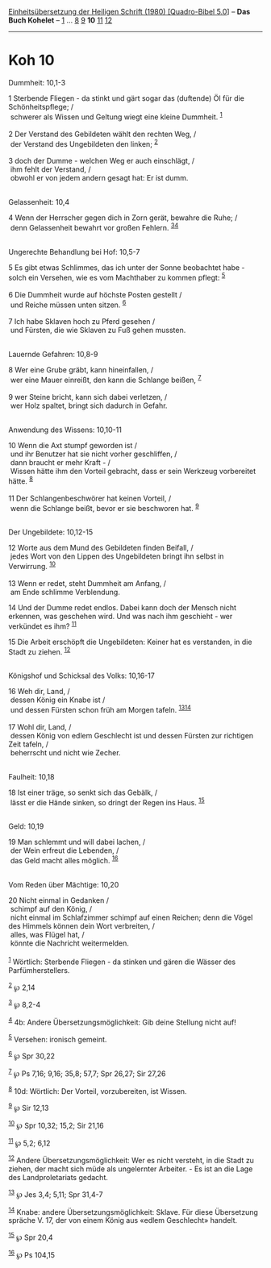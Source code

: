 :PROPERTIES:
:ID:       ff769d72-1f5f-48cc-a56c-491e1694f34b
:END:
<<navbar>>
[[../index.html][Einheitsübersetzung der Heiligen Schrift (1980)
[Quadro-Bibel 5.0]]] -- *Das Buch Kohelet* -- [[file:Koh_1.html][1]] ...
[[file:Koh_8.html][8]] [[file:Koh_9.html][9]] *10*
[[file:Koh_11.html][11]] [[file:Koh_12.html][12]]

--------------

* Koh 10
  :PROPERTIES:
  :CUSTOM_ID: koh-10
  :END:

<<verses>>

<<v1>>
**** Dummheit: 10,1-3
     :PROPERTIES:
     :CUSTOM_ID: dummheit-101-3
     :END:
1 Sterbende Fliegen - da stinkt und gärt sogar das (duftende) Öl für die
Schönheitspflege; /\\
 schwerer als Wissen und Geltung wiegt eine kleine Dummheit.
^{[[#fn1][1]]}\\
\\

<<v2>>
2 Der Verstand des Gebildeten wählt den rechten Weg, /\\
 der Verstand des Ungebildeten den linken; ^{[[#fn2][2]]}\\
\\

<<v3>>
3 doch der Dumme - welchen Weg er auch einschlägt, /\\
 ihm fehlt der Verstand, /\\
 obwohl er von jedem andern gesagt hat: Er ist dumm.\\
\\

<<v4>>
**** Gelassenheit: 10,4
     :PROPERTIES:
     :CUSTOM_ID: gelassenheit-104
     :END:
4 Wenn der Herrscher gegen dich in Zorn gerät, bewahre die Ruhe; /\\
 denn Gelassenheit bewahrt vor großen Fehlern.
^{[[#fn3][3]][[#fn4][4]]}\\
\\

<<v5>>
**** Ungerechte Behandlung bei Hof: 10,5-7
     :PROPERTIES:
     :CUSTOM_ID: ungerechte-behandlung-bei-hof-105-7
     :END:
5 Es gibt etwas Schlimmes, das ich unter der Sonne beobachtet habe -
solch ein Versehen, wie es vom Machthaber zu kommen pflegt:
^{[[#fn5][5]]}\\
\\

<<v6>>
6 Die Dummheit wurde auf höchste Posten gestellt /\\
 und Reiche müssen unten sitzen. ^{[[#fn6][6]]}\\
\\

<<v7>>
7 Ich habe Sklaven hoch zu Pferd gesehen /\\
 und Fürsten, die wie Sklaven zu Fuß gehen mussten.\\
\\

<<v8>>
**** Lauernde Gefahren: 10,8-9
     :PROPERTIES:
     :CUSTOM_ID: lauernde-gefahren-108-9
     :END:
8 Wer eine Grube gräbt, kann hineinfallen, /\\
 wer eine Mauer einreißt, den kann die Schlange beißen, ^{[[#fn7][7]]}\\
\\

<<v9>>
9 wer Steine bricht, kann sich dabei verletzen, /\\
 wer Holz spaltet, bringt sich dadurch in Gefahr.\\
\\

<<v10>>
**** Anwendung des Wissens: 10,10-11
     :PROPERTIES:
     :CUSTOM_ID: anwendung-des-wissens-1010-11
     :END:
10 Wenn die Axt stumpf geworden ist /\\
 und ihr Benutzer hat sie nicht vorher geschliffen, /\\
 dann braucht er mehr Kraft - /\\
 Wissen hätte ihm den Vorteil gebracht, dass er sein Werkzeug
vorbereitet hätte. ^{[[#fn8][8]]}\\
\\

<<v11>>
11 Der Schlangenbeschwörer hat keinen Vorteil, /\\
 wenn die Schlange beißt, bevor er sie beschworen hat. ^{[[#fn9][9]]}\\
\\

<<v12>>
**** Der Ungebildete: 10,12-15
     :PROPERTIES:
     :CUSTOM_ID: der-ungebildete-1012-15
     :END:
12 Worte aus dem Mund des Gebildeten finden Beifall, /\\
 jedes Wort von den Lippen des Ungebildeten bringt ihn selbst in
Verwirrung. ^{[[#fn10][10]]}\\
\\

<<v13>>
13 Wenn er redet, steht Dummheit am Anfang, /\\
 am Ende schlimme Verblendung.

<<v14>>
14 Und der Dumme redet endlos. Dabei kann doch der Mensch nicht
erkennen, was geschehen wird. Und was nach ihm geschieht - wer verkündet
es ihm? ^{[[#fn11][11]]}

<<v15>>
15 Die Arbeit erschöpft die Ungebildeten: Keiner hat es verstanden, in
die Stadt zu ziehen. ^{[[#fn12][12]]}\\
\\

<<v16>>
**** Königshof und Schicksal des Volks: 10,16-17
     :PROPERTIES:
     :CUSTOM_ID: königshof-und-schicksal-des-volks-1016-17
     :END:
16 Weh dir, Land, /\\
 dessen König ein Knabe ist /\\
 und dessen Fürsten schon früh am Morgen tafeln.
^{[[#fn13][13]][[#fn14][14]]}\\
\\

<<v17>>
17 Wohl dir, Land, /\\
 dessen König von edlem Geschlecht ist und dessen Fürsten zur richtigen
Zeit tafeln, /\\
 beherrscht und nicht wie Zecher.\\
\\

<<v18>>
**** Faulheit: 10,18
     :PROPERTIES:
     :CUSTOM_ID: faulheit-1018
     :END:
18 Ist einer träge, so senkt sich das Gebälk, /\\
 lässt er die Hände sinken, so dringt der Regen ins Haus.
^{[[#fn15][15]]}\\
\\

<<v19>>
**** Geld: 10,19
     :PROPERTIES:
     :CUSTOM_ID: geld-1019
     :END:
19 Man schlemmt und will dabei lachen, /\\
 der Wein erfreut die Lebenden, /\\
 das Geld macht alles möglich. ^{[[#fn16][16]]}\\
\\

<<v20>>
**** Vom Reden über Mächtige: 10,20
     :PROPERTIES:
     :CUSTOM_ID: vom-reden-über-mächtige-1020
     :END:
20 Nicht einmal in Gedanken /\\
 schimpf auf den König, /\\
 nicht einmal im Schlafzimmer schimpf auf einen Reichen; denn die Vögel
des Himmels können dein Wort verbreiten, /\\
 alles, was Flügel hat, /\\
 könnte die Nachricht weitermelden.\\
\\

^{[[#fnm1][1]]} Wörtlich: Sterbende Fliegen - da stinken und gären die
Wässer des Parfümherstellers.

^{[[#fnm2][2]]} ℘ 2,14

^{[[#fnm3][3]]} ℘ 8,2-4

^{[[#fnm4][4]]} 4b: Andere Übersetzungsmöglichkeit: Gib deine Stellung
nicht auf!

^{[[#fnm5][5]]} Versehen: ironisch gemeint.

^{[[#fnm6][6]]} ℘ Spr 30,22

^{[[#fnm7][7]]} ℘ Ps 7,16; 9,16; 35,8; 57,7; Spr 26,27; Sir 27,26

^{[[#fnm8][8]]} 10d: Wörtlich: Der Vorteil, vorzubereiten, ist Wissen.

^{[[#fnm9][9]]} ℘ Sir 12,13

^{[[#fnm10][10]]} ℘ Spr 10,32; 15,2; Sir 21,16

^{[[#fnm11][11]]} ℘ 5,2; 6,12

^{[[#fnm12][12]]} Andere Übersetzungsmöglichkeit: Wer es nicht versteht,
in die Stadt zu ziehen, der macht sich müde als ungelernter Arbeiter. -
Es ist an die Lage des Landproletariats gedacht.

^{[[#fnm13][13]]} ℘ Jes 3,4; 5,11; Spr 31,4-7

^{[[#fnm14][14]]} Knabe: andere Übersetzungsmöglichkeit: Sklave. Für
diese Übersetzung spräche V. 17, der von einem König aus «edlem
Geschlecht» handelt.

^{[[#fnm15][15]]} ℘ Spr 20,4

^{[[#fnm16][16]]} ℘ Ps 104,15
